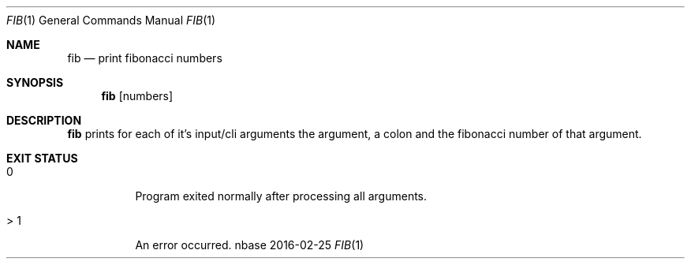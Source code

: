.Dd 2016-02-25
.Dt FIB 1
.Os nbase
.Sh NAME
.Nm fib
.Nd print fibonacci numbers
.Sh SYNOPSIS
.Nm
.Op numbers
.Sh DESCRIPTION
.Nm
prints for each of it's input/cli arguments the argument, a colon
and the fibonacci number of that argument.
.Sh EXIT STATUS
.Bl -tag -width Ds
.It 0
Program exited normally after processing all arguments.
.It > 1
An error occurred.
.El
